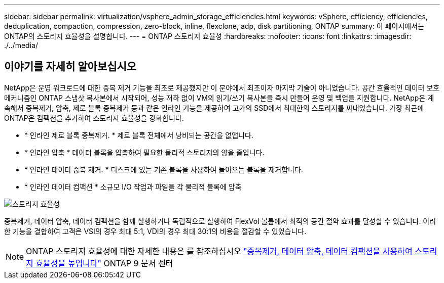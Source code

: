 ---
sidebar: sidebar 
permalink: virtualization/vsphere_admin_storage_efficiencies.html 
keywords: vSphere, efficiency, efficiencies, deduplication, compaction, compression, zero-block, inline, flexclone, adp, disk partitioning, ONTAP 
summary: 이 페이지에서는 ONTAP의 스토리지 효율성을 설명합니다. 
---
= ONTAP 스토리지 효율성
:hardbreaks:
:nofooter: 
:icons: font
:linkattrs: 
:imagesdir: ./../media/




== 이야기를 자세히 알아보십시오

NetApp은 운영 워크로드에 대한 중복 제거 기능을 최초로 제공했지만 이 분야에서 최초이자 마지막 기술이 아니었습니다. 공간 효율적인 데이터 보호 메커니즘인 ONTAP 스냅샷 복사본에서 시작되어, 성능 저하 없이 VM의 읽기/쓰기 복사본을 즉시 만들어 운영 및 백업을 지원합니다. NetApp은 계속해서 중복제거, 압축, 제로 블록 중복제거 등과 같은 인라인 기능을 제공하여 고가의 SSD에서 최대한의 스토리지를 짜내었습니다. 가장 최근에 ONTAP은 컴팩션을 추가하여 스토리지 효율성을 강화합니다.

* * 인라인 제로 블록 중복제거. * 제로 블록 전체에서 낭비되는 공간을 없앱니다.
* * 인라인 압축 * 데이터 블록을 압축하여 필요한 물리적 스토리지의 양을 줄입니다.
* * 인라인 데이터 중복 제거. * 디스크에 있는 기존 블록을 사용하여 들어오는 블록을 제거합니다.
* * 인라인 데이터 컴팩션 * 소규모 I/O 작업과 파일을 각 물리적 블록에 압축


image:vsphere_admin_storage_efficiencies.png["스토리지 효율성"]

중복제거, 데이터 압축, 데이터 컴팩션을 함께 실행하거나 독립적으로 실행하여 FlexVol 볼륨에서 최적의 공간 절약 효과를 달성할 수 있습니다. 이러한 기능을 결합하여 고객은 VSI의 경우 최대 5:1, VDI의 경우 최대 30:1의 비용을 절감할 수 있었습니다.


NOTE: ONTAP 스토리지 효율성에 대한 자세한 내용은 를 참조하십시오 https://docs.netapp.com/ontap-9/index.jsp["중복제거, 데이터 압축, 데이터 컴팩션을 사용하여 스토리지 효율성을 높입니다"] ONTAP 9 문서 센터

